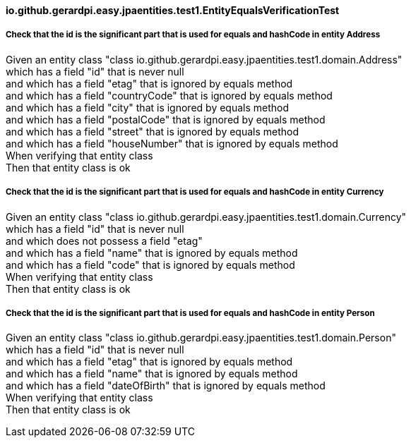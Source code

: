 ==== io.github.gerardpi.easy.jpaentities.test1.EntityEqualsVerificationTest ====

===== Check that the id is the significant part that is used for equals and hashCode in entity Address =====

Given an entity class pass:["class io.github.gerardpi.easy.jpaentities.test1.domain.Address"] +
which has a field pass:["id"] that is never null +
and which has a field pass:["etag"] that is ignored by equals method +
and which has a field pass:["countryCode"] that is ignored by equals method +
and which has a field pass:["city"] that is ignored by equals method +
and which has a field pass:["postalCode"] that is ignored by equals method +
and which has a field pass:["street"] that is ignored by equals method +
and which has a field pass:["houseNumber"] that is ignored by equals method +
When verifying that entity class +
Then that entity class is ok +

===== Check that the id is the significant part that is used for equals and hashCode in entity Currency =====

Given an entity class pass:["class io.github.gerardpi.easy.jpaentities.test1.domain.Currency"] +
which has a field pass:["id"] that is never null +
and which does not possess a field pass:["etag"] +
and which has a field pass:["name"] that is ignored by equals method +
and which has a field pass:["code"] that is ignored by equals method +
When verifying that entity class +
Then that entity class is ok +

===== Check that the id is the significant part that is used for equals and hashCode in entity Person =====

Given an entity class pass:["class io.github.gerardpi.easy.jpaentities.test1.domain.Person"] +
which has a field pass:["id"] that is never null +
and which has a field pass:["etag"] that is ignored by equals method +
and which has a field pass:["name"] that is ignored by equals method +
and which has a field pass:["dateOfBirth"] that is ignored by equals method +
When verifying that entity class +
Then that entity class is ok +


